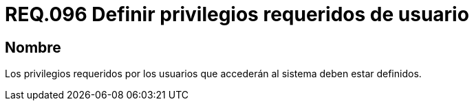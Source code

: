 :slug: rules/096/
:category: rules
:description: En el presente documento se detallan los requerimientos de seguridad relacionados a la gestión segura en cuanto al control de acceso en una organización. Por lo tanto, se recomienda que los privilegios requeridos para el acceso de usuarios estén bien definidos.
:keywords: Sistema, Seguridad, Usuario, Acceso, Privilegios, Definir.
:rules: yes

= REQ.096 Definir privilegios requeridos de usuario

== Nombre

Los privilegios requeridos por los usuarios
que accederán al sistema deben estar definidos.
